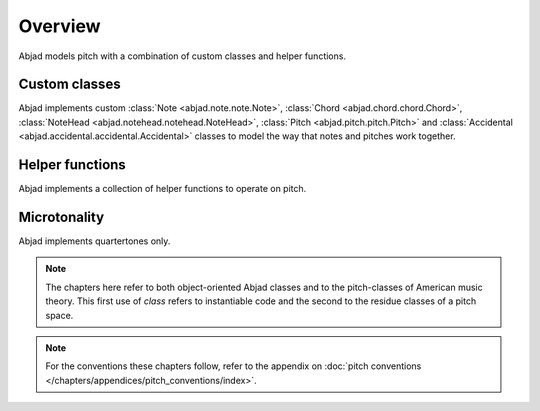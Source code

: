 Overview
========

Abjad models pitch with a combination of custom classes and helper functions.

Custom classes
--------------

Abjad implements custom :class:`Note <abjad.note.note.Note>`, :class:`Chord <abjad.chord.chord.Chord>`, :class:`NoteHead <abjad.notehead.notehead.NoteHead>`, :class:`Pitch <abjad.pitch.pitch.Pitch>` and :class:`Accidental <abjad.accidental.accidental.Accidental>` classes to model the way that notes and pitches work together.


Helper functions
----------------

Abjad implements a collection of helper functions to operate on pitch.


Microtonality
-------------

Abjad implements quartertones only.


.. note::

   The chapters here refer to both object-oriented Abjad classes and to the pitch-classes of American music theory. This first use of `class` refers to instantiable code and the second to the residue classes of a pitch space.
   

.. note::

   For the conventions these chapters follow, refer to the appendix on 
   :doc:`pitch conventions </chapters/appendices/pitch_conventions/index>`.
